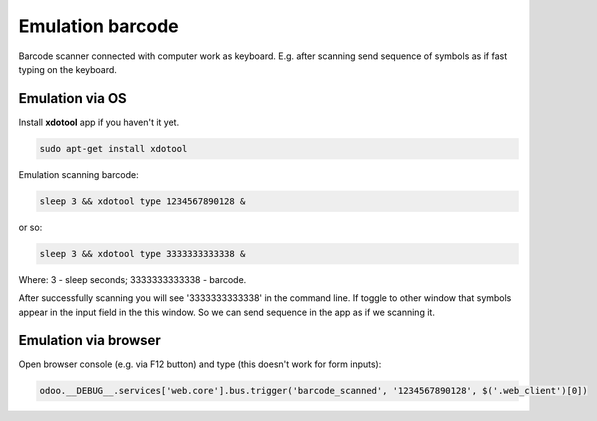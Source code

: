 ===================
 Emulation barcode
===================

Barcode scanner connected with computer work as keyboard. E.g. after scanning send sequence of symbols as if fast typing on the keyboard.

Emulation via OS
================

Install **xdotool** app if you haven't it yet.

.. code-block:: shell

    sudo apt-get install xdotool

Emulation scanning barcode:

.. code-block:: shell

    sleep 3 && xdotool type 1234567890128 &

or so:

.. code-block:: shell

    sleep 3 && xdotool type 3333333333338 &

Where: 3 - sleep seconds; 3333333333338 - barcode.

After successfully scanning you will see '3333333333338' in the command line. If toggle to other window that symbols appear in the input field in the this window. So we can send sequence in the app as if we scanning it.

Emulation via browser
=====================

Open browser console (e.g. via F12 button) and type (this doesn't work for form inputs):

.. code-block:: js

    odoo.__DEBUG__.services['web.core'].bus.trigger('barcode_scanned', '1234567890128', $('.web_client')[0])
